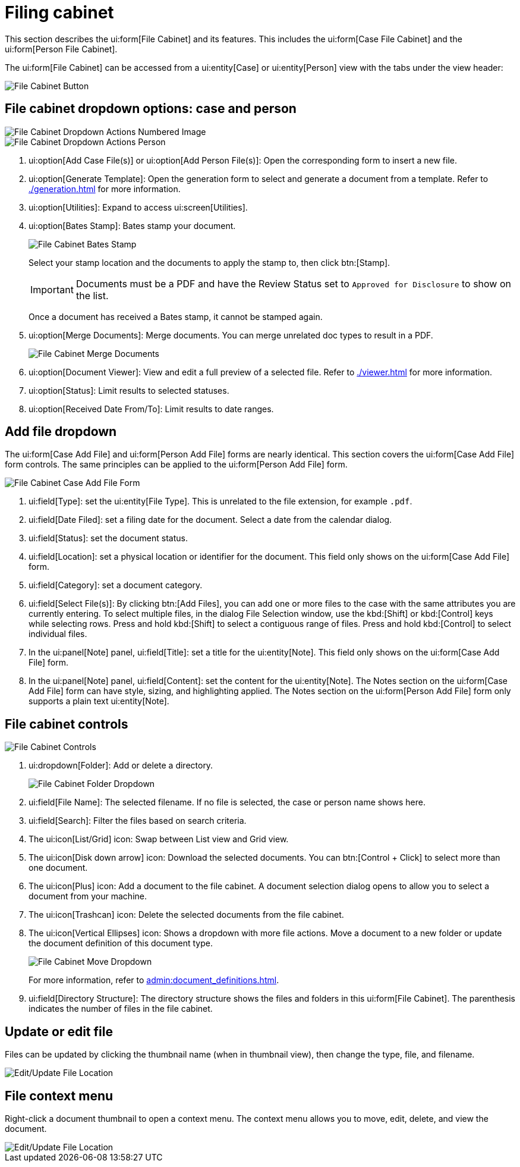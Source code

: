 // vim: tw=0 ai et ts=2 sw=2
= Filing cabinet

This section describes the ui:form[File Cabinet] and its features.
This includes the ui:form[Case File Cabinet] and the ui:form[Person File Cabinet].

The ui:form[File Cabinet] can be accessed from a ui:entity[Case] or ui:entity[Person] view with the tabs under the view header:

image::documents/file-cab-access.png[File Cabinet Button]


== File cabinet dropdown options: case and person

image::documents/file-cab-quick.png[File Cabinet Dropdown Actions Numbered Image]

image::documents/file-cab-quick-pers.png[File Cabinet Dropdown Actions Person]

. ui:option[Add Case File(s)] or ui:option[Add Person File(s)]:
Open the corresponding form to insert a new file.

. ui:option[Generate Template]:
Open the generation form to select and generate a document from a template.
Refer to xref:./generation.adoc[] for more information.

. ui:option[Utilities]: Expand to access ui:screen[Utilities].

. ui:option[Bates Stamp]: Bates stamp your document.
+
image::documents/file-cab-bates.png[File Cabinet Bates Stamp]
+
Select your stamp location and the documents to apply the stamp to, then click btn:[Stamp].
+
[IMPORTANT]
===========
Documents must be a PDF and have the Review Status set to `Approved for Disclosure` to show on the list.
===========
+
Once a document has received a Bates stamp, it cannot be stamped again.

. ui:option[Merge Documents]: Merge documents.
You can merge unrelated doc types to result in a PDF.
+
image::documents/file-cab-merge.png[File Cabinet Merge Documents]

. ui:option[Document Viewer]:
View and edit a full preview of a selected file.
Refer to xref:./viewer.adoc[] for more information.

. ui:option[Status]: Limit results to selected statuses.

. ui:option[Received Date From/To]: Limit results to date ranges.


== Add file dropdown

The ui:form[Case Add File] and ui:form[Person Add File] forms are nearly identical.
This section covers the ui:form[Case Add File] form controls.
The same principles can be applied to the ui:form[Person Add File] form.

image::documents/file-cab-case-add-file-form.png[File Cabinet Case Add File Form]

. ui:field[Type]: set the ui:entity[File Type].
This is unrelated to the file extension, for example `.pdf`.

. ui:field[Date Filed]: set a filing date for the document.
Select a date from the calendar dialog.

. ui:field[Status]: set the document status.

. ui:field[Location]: set a physical location or identifier for the document.
This field only shows on the ui:form[Case Add File] form.

. ui:field[Category]: set a document category.

. ui:field[Select File(s)]: By clicking btn:[Add Files], you can add one or more files to the case with the same attributes you are currently entering.
To select multiple files, in the dialog File Selection window, use the kbd:[Shift] or kbd:[Control] keys while selecting rows.
Press and hold kbd:[Shift] to select a contiguous range of files.
Press and hold kbd:[Control] to select individual files.

. In the ui:panel[Note] panel, ui:field[Title]: set a title for the ui:entity[Note].
This field only shows on the ui:form[Case Add File] form.

. In the ui:panel[Note] panel, ui:field[Content]: set the content for the ui:entity[Note].
The Notes section on the ui:form[Case Add File] form can have style, sizing, and highlighting applied.
The Notes section on the ui:form[Person Add File] form only supports a plain text ui:entity[Note].


== File cabinet controls

image::documents/file-cab-controls.png[File Cabinet Controls]

. ui:dropdown[Folder]: Add or delete a directory.
+
image::documents/file-cab-folder.png[File Cabinet Folder Dropdown]

. ui:field[File Name]: The selected filename.
If no file is selected, the case or person name shows here.

. ui:field[Search]: Filter the files based on search criteria.

. The ui:icon[List/Grid] icon: Swap between List view and Grid view.

. The ui:icon[Disk down arrow] icon: Download the selected documents.
You can btn:[Control + Click] to select more than one document.

. The ui:icon[Plus] icon: Add a document to the file cabinet.
A document selection dialog opens to allow you to select a document from your machine.

. The ui:icon[Trashcan] icon: Delete the selected documents from the file cabinet.

. The ui:icon[Vertical Ellipses] icon: Shows a dropdown with more file actions.
Move a document to a new folder or update the document definition of this document type.
+
image::documents/file-cab-move.png[File Cabinet Move Dropdown]
+
For more information, refer to xref:admin:document_definitions.adoc[].

. ui:field[Directory Structure]: The directory structure shows the files and folders in this ui:form[File Cabinet].
The parenthesis indicates the number of files in the file cabinet.


== Update or edit file

Files can be updated by clicking the thumbnail name (when in thumbnail view), then change the type, file, and filename.

image::documents/file-cab-editFile.png[Edit/Update File Location]


== File context menu

Right-click a document thumbnail to open a context menu.
The context menu allows you to move, edit, delete, and view the document.

image::documents/file-cab-viewFile.png[Edit/Update File Location]
